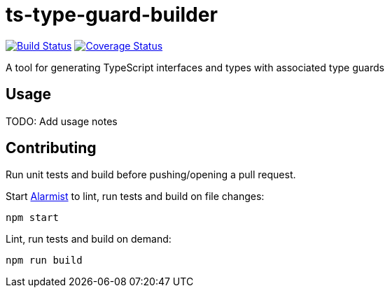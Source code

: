 = ts-type-guard-builder

image:https://github.com/pghalliday/ts-type-guard-builder/workflows/build/badge.svg["Build Status", link="https://github.com/pghalliday/ts-type-guard-builder/actions?query=workflow%3Abuild"]
image:https://coveralls.io/repos/github/pghalliday/ts-type-guard-builder/badge.svg?branch=main["Coverage Status", link="https://coveralls.io/github/pghalliday/ts-type-guard-builder?branch=main"]

A tool for generating TypeScript interfaces and types with associated type guards

== Usage

TODO: Add usage notes

== Contributing

Run unit tests and build before pushing/opening a pull request.

Start https://github.com/pghalliday/alarmist[Alarmist] to lint, run tests and build on file changes:

----
npm start
----

Lint, run tests and build on demand:

----
npm run build
----
